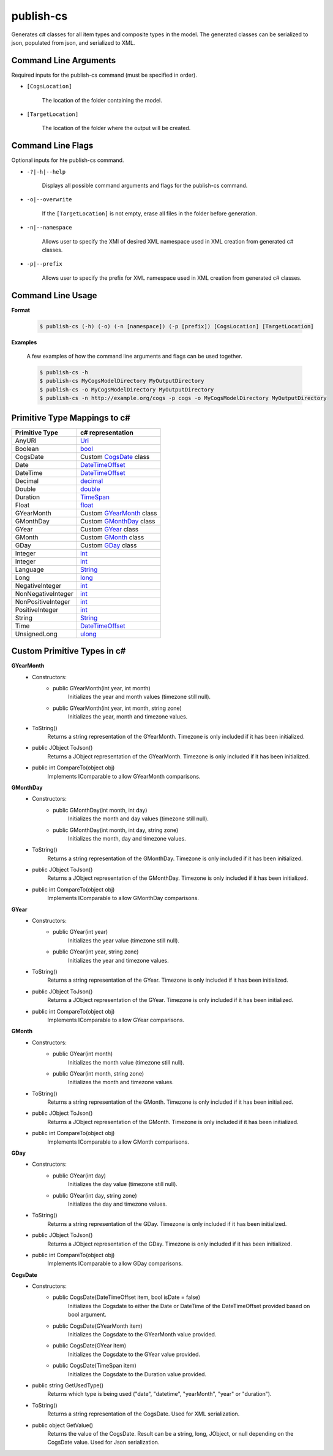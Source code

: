 publish-cs
~~~~~~~~~~
Generates c# classes for all item types and composite types in the model. The generated classes can be serialized to json, populated from json, and serialized to XML.

Command Line Arguments
----------------------
Required inputs for the publish-cs command (must be specified in order).

* ``[CogsLocation]`` 

    The location of the folder containing the model.

* ``[TargetLocation]`` 

    The location of the folder where the output will be created.

Command Line Flags
----------------------
Optional inputs for hte publish-cs command.

* ``-?|-h|--help``

    Displays all possible command arguments and flags for the publish-cs command.

* ``-o|--overwrite``

    If the ``[TargetLocation]`` is not empty, erase all files in the folder before generation.

* ``-n|--namespace``

    Allows user to specify the XMI of desired XML namespace used in XML creation from generated c# classes.

* ``-p|--prefix``

    Allows user to specify the prefix for XML namespace used in XML creation from generated c# classes.

Command Line Usage
-------------------
**Format**

    .. code-block:: bash

        $ publish-cs (-h) (-o) (-n [namespace]) (-p [prefix]) [CogsLocation] [TargetLocation]

**Examples**

    A few examples of how the command line arguments and flags can be used together.

    .. code-block:: bash

        $ publish-cs -h
        $ publish-cs MyCogsModelDirectory MyOutputDirectory
        $ publish-cs -o MyCogsModelDirectory MyOutputDirectory
        $ publish-cs -n http://example.org/cogs -p cogs -o MyCogsModelDirectory MyOutputDirectory

Primitive Type Mappings to c#
-------------------------------
===================     =====================
Primitive Type           c# representation
===================     =====================
AnyURI                  `Uri <https://msdn.microsoft.com/en-us/library/system.uri(v=vs.110).aspx?>`_
Boolean                 `bool <https://docs.microsoft.com/en-us/dotnet/csharp/language-reference/keywords/bool>`_
CogsDate                Custom CogsDate_ class
Date                    `DateTimeOffset <https://msdn.microsoft.com/en-us/library/system.datetimeoffset(v=vs.110).aspx>`_
DateTime                `DateTimeOffset <https://msdn.microsoft.com/en-us/library/system.datetimeoffset(v=vs.110).aspx>`_
Decimal                 `decimal <https://docs.microsoft.com/en-us/dotnet/csharp/language-reference/keywords/decimal>`_
Double                  `double <https://docs.microsoft.com/en-us/dotnet/csharp/language-reference/keywords/double>`_
Duration                `TimeSpan <https://msdn.microsoft.com/en-us/library/system.timespan(v=vs.110).aspx>`_
Float                   `float <https://docs.microsoft.com/en-us/dotnet/csharp/language-reference/keywords/float>`_
GYearMonth              Custom GYearMonth_ class
GMonthDay               Custom GMonthDay_ class
GYear                   Custom GYear_ class
GMonth                  Custom GMonth_ class
GDay                    Custom GDay_ class
Integer                 `int <https://docs.microsoft.com/en-us/dotnet/csharp/language-reference/keywords/int>`_
Integer                 `int <https://docs.microsoft.com/en-us/dotnet/csharp/language-reference/keywords/int>`_
Language                `String <https://msdn.microsoft.com/en-us/library/system.string(v=vs.110).aspx>`_
Long                    `long <https://docs.microsoft.com/en-us/dotnet/csharp/language-reference/keywords/long>`_
NegativeInteger         `int <https://docs.microsoft.com/en-us/dotnet/csharp/language-reference/keywords/int>`_
NonNegativeInteger      `int <https://docs.microsoft.com/en-us/dotnet/csharp/language-reference/keywords/int>`_
NonPositiveInteger      `int <https://docs.microsoft.com/en-us/dotnet/csharp/language-reference/keywords/int>`_
PositiveInteger         `int <https://docs.microsoft.com/en-us/dotnet/csharp/language-reference/keywords/int>`_
String                  `String <https://msdn.microsoft.com/en-us/library/system.string(v=vs.110).aspx>`_
Time                    `DateTimeOffset <https://msdn.microsoft.com/en-us/library/system.datetimeoffset(v=vs.110).aspx>`_
UnsignedLong            `ulong <https://docs.microsoft.com/en-us/dotnet/csharp/language-reference/keywords/ulong>`_
===================     =====================

Custom Primitive Types in c#
------------------------------

.. _GYearMonth:

**GYearMonth**     
    * Constructors:
        * public GYearMonth(int year, int month)
            Initializes the year and month values (timezone still null).

        *  public GYearMonth(int year, int month, string zone)
            Initializes the year, month and timezone values.

    * ToString()
        Returns a string representation of the GYearMonth. Timezone is only included if it has been initialized.

    * public JObject ToJson()
        Returns a JObject representation of the GYearMonth. Timezone is only included if it has been initialized.

    * public int CompareTo(object obj)
        Implements IComparable to allow GYearMonth comparisons.

.. _GMonthDay:

**GMonthDay**
    * Constructors:
        * public GMonthDay(int month, int day)
            Initializes the month and day values (timezone still null).

        *  public GMonthDay(int month, int day, string zone)
            Initializes the month, day and timezone values.

    * ToString()
        Returns a string representation of the GMonthDay. Timezone is only included if it has been initialized.

    * public JObject ToJson()
        Returns a JObject representation of the GMonthDay. Timezone is only included if it has been initialized.

    * public int CompareTo(object obj)
        Implements IComparable to allow GMonthDay comparisons.

.. _GYear:

**GYear**
    * Constructors:
        * public GYear(int year)
            Initializes the year value (timezone still null).

        *  public GYear(int year, string zone)
            Initializes the year and timezone values.

    * ToString()
        Returns a string representation of the GYear. Timezone is only included if it has been initialized.

    * public JObject ToJson()
        Returns a JObject representation of the GYear. Timezone is only included if it has been initialized.

    * public int CompareTo(object obj)
        Implements IComparable to allow GYear comparisons.

.. _GMonth:

**GMonth**
    * Constructors:
        * public GYear(int month)
            Initializes the month value (timezone still null).

        *  public GYear(int month, string zone)
            Initializes the month and timezone values.

    * ToString()
        Returns a string representation of the GMonth. Timezone is only included if it has been initialized.

    * public JObject ToJson()
        Returns a JObject representation of the GMonth. Timezone is only included if it has been initialized.

    * public int CompareTo(object obj)
        Implements IComparable to allow GMonth comparisons.

.. _GDay:

**GDay**
    * Constructors:
        * public GYear(int day)
            Initializes the day value (timezone still null).

        *  public GYear(int day, string zone)
            Initializes the day and timezone values.

    * ToString()
        Returns a string representation of the GDay. Timezone is only included if it has been initialized.

    * public JObject ToJson()
        Returns a JObject representation of the GDay. Timezone is only included if it has been initialized.

    * public int CompareTo(object obj)
        Implements IComparable to allow GDay comparisons.

.. _CogsDate: 

**CogsDate**
    * Constructors:
        * public CogsDate(DateTimeOffset item, bool isDate = false)
            Initializes the Cogsdate to either the Date or DateTime of the DateTimeOffset provided based on bool argument.
        * public CogsDate(GYearMonth item)
            Initializes the Cogsdate to the GYearMonth value provided.
        * public CogsDate(GYear item)
            Initializes the Cogsdate to the GYear value provided.
        * public CogsDate(TimeSpan item)
            Initializes the Cogsdate to the Duration value provided.

    * public string GetUsedType()
        Returns which type is being used ("date", "datetime", "yearMonth", "year" or "duration").

    * ToString()
        Returns a string representation of the CogsDate. Used for XML serialization.

    * public object GetValue()
        Returns the value of the CogsDate. Result can be a string, long, JObject, or null depending on the CogsDate value. Used for Json serialization.


